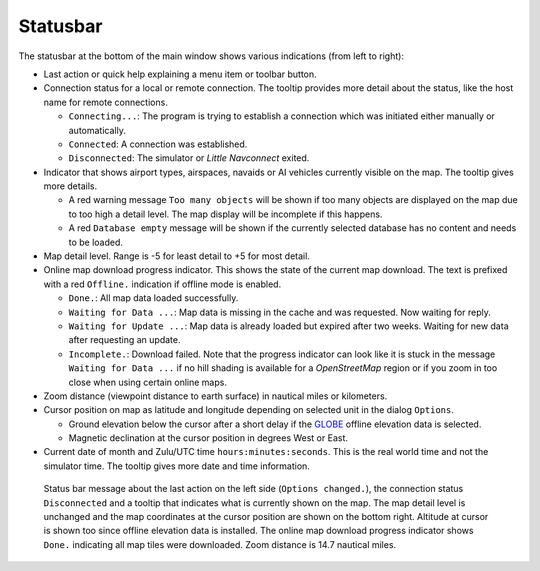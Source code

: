 Statusbar
---------------------------------

The statusbar at the bottom of the main window shows various indications
(from left to right):

-  Last action or quick help explaining a menu item or toolbar button.
-  Connection status for a local or remote connection. The tooltip
   provides more detail about the status, like the host name for remote
   connections.

   -  ``Connecting...``: The program is trying to establish a connection
      which was initiated either manually or automatically.
   -  ``Connected``: A connection was established.
   -  ``Disconnected``: The simulator or *Little Navconnect* exited.

-  Indicator that shows airport types, airspaces, navaids or AI vehicles
   currently visible on the map. The tooltip gives more details.

   -  A red warning message ``Too many objects`` will be shown if too
      many objects are displayed on the map due to too high a detail
      level. The map display will be incomplete if this happens.
   -  A red ``Database empty`` message will be shown if the currently
      selected database has no content and needs to be loaded.

-  Map detail level. Range is -5 for least detail to +5 for most detail.
-  Online map download progress indicator. This shows the state of the
   current map download. The text is prefixed with a red ``Offline.``
   indication if offline mode is enabled.

   -  ``Done.``: All map data loaded successfully.
   -  ``Waiting for Data ...``: Map data is missing in the cache and was
      requested. Now waiting for reply.
   -  ``Waiting for Update ...``: Map data is already loaded but expired
      after two weeks. Waiting for new data after requesting an update.
   -  ``Incomplete.``: Download failed. Note that the progress indicator
      can look like it is stuck in the message ``Waiting for Data ...``
      if no hill shading is available for a *OpenStreetMap* region or if
      you zoom in too close when using certain online maps.

-  Zoom distance (viewpoint distance to earth surface) in nautical miles
   or kilometers.
-  Cursor position on map as latitude and longitude depending on
   selected unit in the dialog ``Options``.

   -  Ground elevation below the cursor after a short delay if the
      `GLOBE <https://ngdc.noaa.gov/mgg/topo/globe.html>`__ offline
      elevation data is selected.
   -  Magnetic declination at the cursor position in degrees West or
      East.

-  Current date of month and Zulu/UTC time ``hours:minutes:seconds``.
   This is the real world time and not the simulator time. The tooltip
   gives more date and time information.

.. figure:: ../images/statusbar.jpg

         Status bar message about the last action on the
         left side (``Options changed.``), the connection status ``Disconnected``
         and a tooltip that indicates what is currently shown on the map. The map
         detail level is unchanged and the map coordinates at the cursor position
         are shown on the bottom right. Altitude at cursor is shown too since
         offline elevation data is installed. The online map download progress
         indicator shows ``Done.`` indicating all map tiles were downloaded. Zoom
         distance is 14.7 nautical miles.
